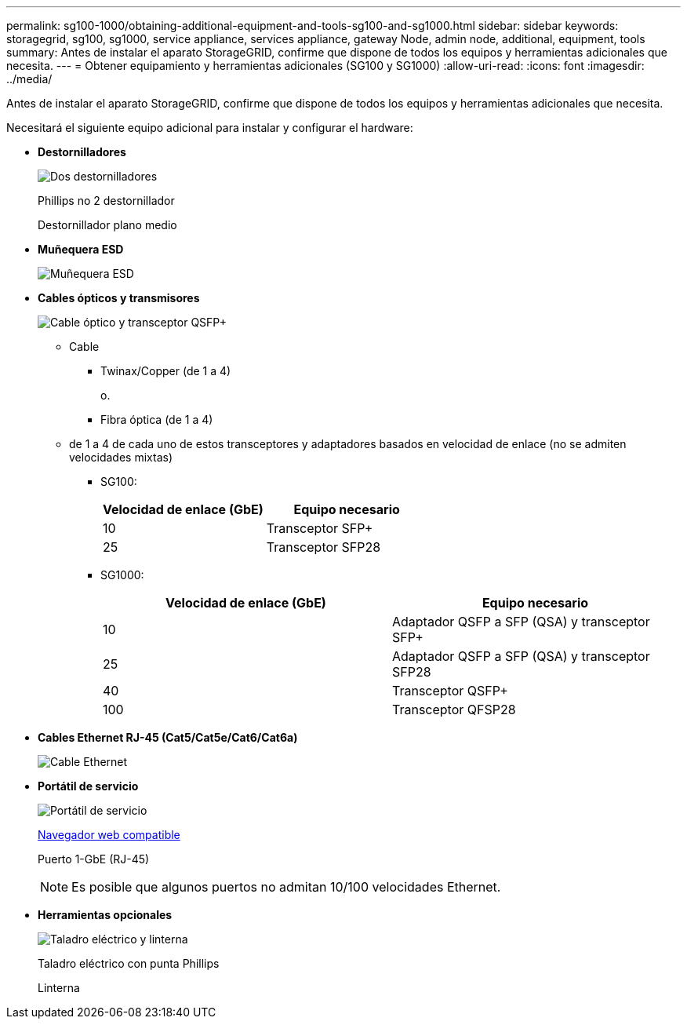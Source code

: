 ---
permalink: sg100-1000/obtaining-additional-equipment-and-tools-sg100-and-sg1000.html 
sidebar: sidebar 
keywords: storagegrid, sg100, sg1000, service appliance, services appliance, gateway Node, admin node, additional, equipment, tools 
summary: Antes de instalar el aparato StorageGRID, confirme que dispone de todos los equipos y herramientas adicionales que necesita. 
---
= Obtener equipamiento y herramientas adicionales (SG100 y SG1000)
:allow-uri-read: 
:icons: font
:imagesdir: ../media/


[role="lead"]
Antes de instalar el aparato StorageGRID, confirme que dispone de todos los equipos y herramientas adicionales que necesita.

Necesitará el siguiente equipo adicional para instalar y configurar el hardware:

* *Destornilladores*
+
image::../media/screwdrivers.gif[Dos destornilladores]

+
Phillips no 2 destornillador

+
Destornillador plano medio

* *Muñequera ESD*
+
image::../media/appliance_wriststrap.gif[Muñequera ESD]

* *Cables ópticos y transmisores*
+
image::../media/fc_cable_and_sfp.gif[Cable óptico y transceptor QSFP+]

+
** Cable
+
*** Twinax/Copper (de 1 a 4)
+
o.

*** Fibra óptica (de 1 a 4)


** de 1 a 4 de cada uno de estos transceptores y adaptadores basados en velocidad de enlace (no se admiten velocidades mixtas)
+
*** SG100:
+
|===
| Velocidad de enlace (GbE) | Equipo necesario 


 a| 
10
 a| 
Transceptor SFP+



 a| 
25
 a| 
Transceptor SFP28

|===
*** SG1000:
+
|===
| Velocidad de enlace (GbE) | Equipo necesario 


 a| 
10
 a| 
Adaptador QSFP a SFP (QSA) y transceptor SFP+



 a| 
25
 a| 
Adaptador QSFP a SFP (QSA) y transceptor SFP28



 a| 
40
 a| 
Transceptor QSFP+



 a| 
100
 a| 
Transceptor QFSP28

|===




* *Cables Ethernet RJ-45 (Cat5/Cat5e/Cat6/Cat6a)*
+
image::../media/ethernet_cables.png[Cable Ethernet]

* *Portátil de servicio*
+
image::../media/sam_management_client.gif[Portátil de servicio]

+
xref:../admin/web-browser-requirements.adoc[Navegador web compatible]

+
Puerto 1-GbE (RJ-45)

+

NOTE: Es posible que algunos puertos no admitan 10/100 velocidades Ethernet.

* *Herramientas opcionales*
+
image::../media/optional_tools.gif[Taladro eléctrico y linterna]

+
Taladro eléctrico con punta Phillips

+
Linterna


